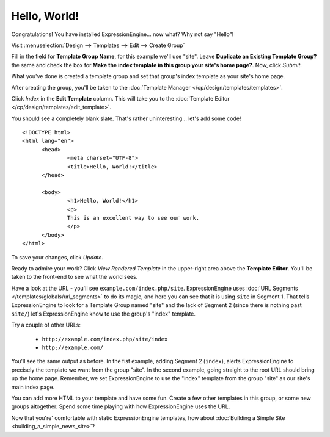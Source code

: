 #############
Hello, World!
#############

Congratulations! You have installed ExpressionEngine... now what? Why not say 
"Hello"!

Visit :menuselection:`Design --> Templates --> Edit --> Create Group`

Fill in the field for **Template Group Name**, for this example we'll use 
"site". Leave **Duplicate an Existing Template Group?** the same and check the 
box for **Make the index template in this group your site's home page?**. Now, 
click `Submit`.

What you've done is created a template group and set that group's index template 
as your site's home page.

After creating the group, you'll be taken to the 
:doc:`Template Manager </cp/design/templates/templates>`.

|Template Group|

Click `Index` in the **Edit Template** column. This will take you to the 
:doc:`Template Editor </cp/design/templates/edit_template>`.

|Template Edit|

You should see a completely blank slate. That's rather uninteresting... let's 
add some code! ::

  <!DOCTYPE html>
  <html lang="en">
	<head>
		<meta charset="UTF-8">
		<title>Hello, World!</title>
	</head>
  
	<body>
 		<h1>Hello, World!</h1>
 		<p>
 		This is an excellent way to see our work.
 		</p>
	</body>
  </html>

To save your changes, click `Update`. 

Ready to admire your work? Click `View Rendered Template` in the 
upper-right area above the **Template Editor**. You'll be taken to the front-end 
to see what the world sees.

Have a look at the URL - you'll see ``example.com/index.php/site``.
ExpressionEngine uses :doc:`URL Segments </templates/globals/url_segments>` to 
do its magic, and here you can see that it is using ``site`` in Segment 1. That 
tells ExpressionEngine to look for a Template Group named "site" and the lack of 
Segment 2 (since there is nothing past ``site/``) let's ExpressionEngine know to 
use the group's "index" template.

Try a couple of other URLs:

	- ``http://example.com/index.php/site/index``
	- ``http://example.com/``

You'll see the same output as before. In the fist example, adding Segment 2
(``index``), alerts ExpressionEngine to precisely the template we want from the
group "site". In the second example, going straight to the root URL should bring
up the home page. Remember, we set ExpressionEngine to use the "index" template 
from the group "site" as our site's main index page.

You can add more HTML to your template and have some fun. Create a few other
templates in this group, or some new groups altogether. Spend some time playing 
with how ExpressionEngine uses the URL.

Now that you're' comfortable with static ExpressionEngine templates, how about 
:doc:`Building a Simple Site <building_a_simple_news_site>`? 

.. |Template Group| image:: ../images/template-manager-hw.png
.. |Template Edit| image:: ../images/template-editor-hw.png